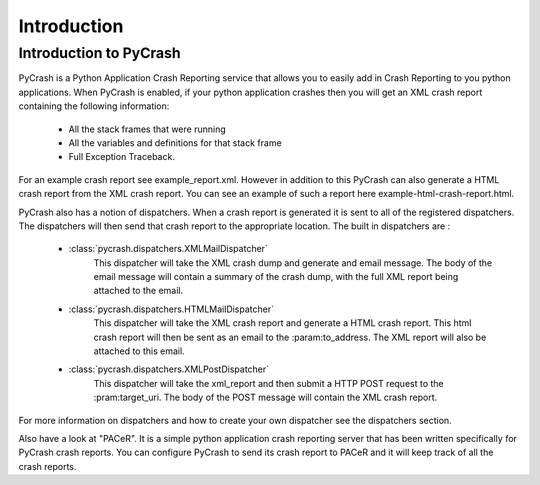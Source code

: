 ********************
Introduction
********************

Introduction to PyCrash
===================================

PyCrash is a Python Application Crash Reporting service that
allows you to easily add in Crash Reporting to you python applications. When
PyCrash is enabled, if your python application crashes then you will get an
XML crash report containing the following information:
    * All the stack frames that were running
    * All the variables and definitions for that stack frame
    * Full Exception Traceback.

For an example crash report see example_report.xml. However in addition to this
PyCrash can also generate a HTML crash report from the XML crash report. You can
see an example of such a report here example-html-crash-report.html.

PyCrash also has a notion of dispatchers. When a crash report is generated it is
sent to all of the registered dispatchers. The dispatchers will then send that
crash report to the appropriate location. The built in dispatchers are :
    * :class:`pycrash.dispatchers.XMLMailDispatcher` 
        This dispatcher will take the XML crash dump  and generate and email
        message. The body of the email message will contain a summary of the
        crash dump, with the full XML report being attached to the email.

    * :class:`pycrash.dispatchers.HTMLMailDispatcher`
        This dispatcher will take the XML crash report and generate a HTML crash 
        report. This html crash report will then be  sent as an email to the 
        :param:to_address. The XML report will also be attached to this email.

    * :class:`pycrash.dispatchers.XMLPostDispatcher`
        This dispatcher will take the xml_report and then submit
        a HTTP POST request to the :pram:target_uri. The body of the POST
        message will contain the XML crash report. 

For more information on dispatchers and how to create your own dispatcher see
the dispatchers section.


Also have a look at "PACeR". It is a simple python application crash reporting server
that has been written specifically for PyCrash crash reports. You can configure
PyCrash to send its crash report to PACeR and it will keep track of all the
crash reports. 


